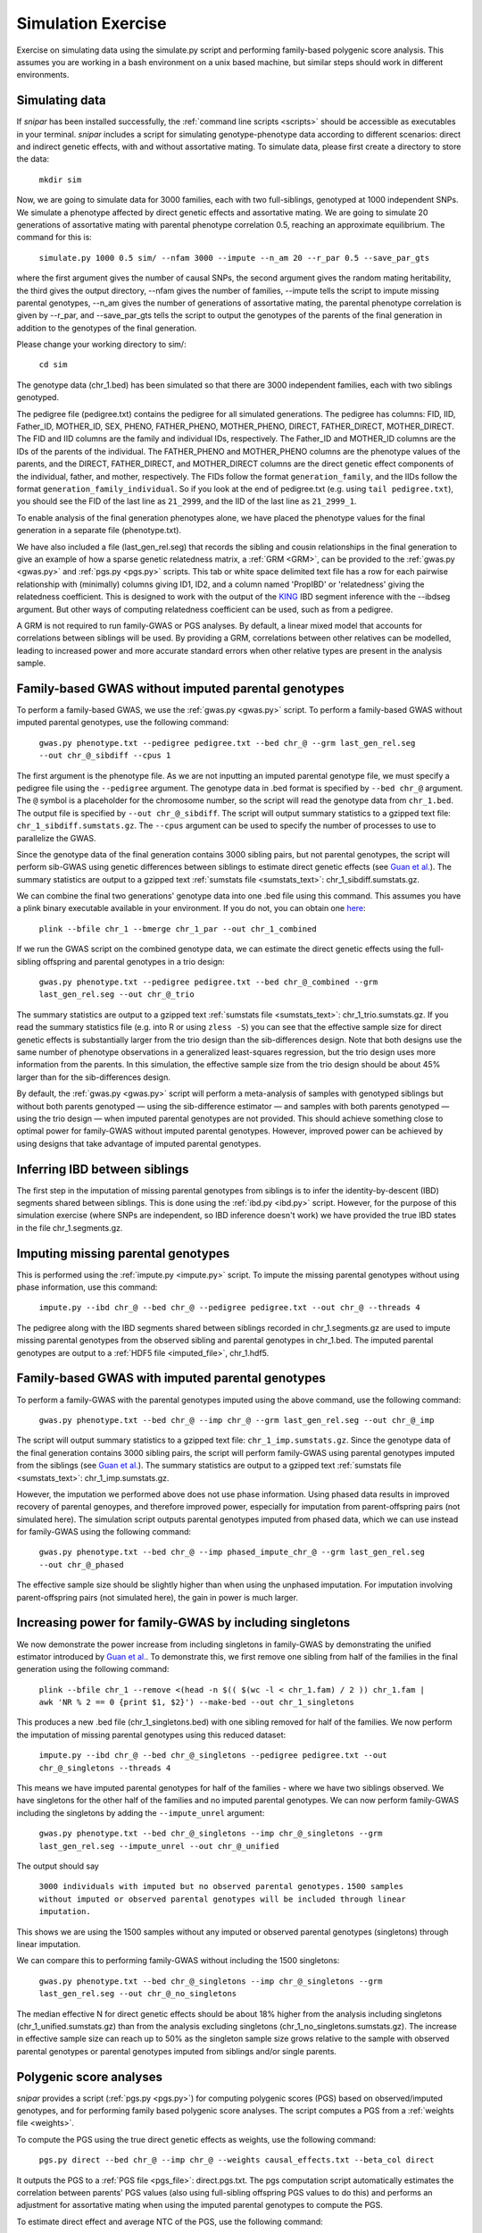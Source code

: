 .. _simulation:
===================
Simulation Exercise
===================

Exercise on simulating data using the simulate.py script and performing family-based polygenic score analysis. This assumes you are working in a bash environment on a unix based machine, but similar steps should work in different environments. 

Simulating data
--------------------

If *snipar* has been installed successfully, the :ref:`command line scripts <scripts>` should be accessible as
executables in your terminal. *snipar* includes a script for simulating genotype-phenotype data according to 
different scenarios: direct and indirect genetic effects, with and without assortative mating. 
To simulate data, please first create a directory to store the data:

    ``mkdir sim``

Now, we are going to simulate data for 3000 families, each with two full-siblings, genotyped at 1000 independent SNPs. 
We simulate a phenotype affected by direct genetic effects and assortative mating. 
We are going to simulate 20 generations of assortative mating with parental phenotype correlation 0.5, reaching an approximate equilibrium. 
The command for this is:

    ``simulate.py 1000 0.5 sim/ --nfam 3000 --impute --n_am 20 --r_par 0.5 --save_par_gts``

where the first argument gives the number of causal SNPs, the second argument gives the 
random mating heritability, the third gives the output directory, --nfam gives the number of families, --impute 
tells the script to impute missing parental genotypes, --n_am gives the number of generations of assortative mating,
the parental phenotype correlation is given by --r_par, and --save_par_gts tells the script to output the 
genotypes of the parents of the final generation in addition to the genotypes of the final generation.

Please change your working directory to sim/:

    ``cd sim``

The genotype data (chr_1.bed) has been simulated so that there are 3000 independent families, each with two siblings genotyped.

The pedigree file (pedigree.txt) contains the pedigree for all simulated generations. The pedigree has columns:
FID, IID, Father_ID, MOTHER_ID, SEX, PHENO, FATHER_PHENO, MOTHER_PHENO, DIRECT, FATHER_DIRECT, MOTHER_DIRECT. 
The FID and IID columns are the family and individual IDs, respectively. The Father_ID and MOTHER_ID columns are the IDs of the parents of the individual.
The FATHER_PHENO and MOTHER_PHENO columns are the phenotype values of the parents, and the DIRECT, FATHER_DIRECT, and MOTHER_DIRECT columns are the direct genetic effect components of the individual, father, and mother, respectively.
The FIDs follow the format ``generation_family``, and the IIDs follow the format ``generation_family_individual``.
So if you look at the end of pedigree.txt (e.g. using ``tail pedigree.txt``), you should see
the FID of the last line as ``21_2999``, and the IID of the last line as ``21_2999_1``.

To enable analysis of the final generation phenotypes alone, we have placed the phenotype values for the final generation in a separate file (phenotype.txt). 

We have also included a file (last_gen_rel.seg) that records the sibling and cousin relationships in the final generation to give an example of how a sparse genetic relatedness matrix, a :ref:`GRM <GRM>`,
can be provided to the :ref:`gwas.py <gwas.py>` and :ref:`pgs.py <pgs.py>` scripts. This tab or white space delimited text file has a row for each pairwise relationship with (minimally) columns
giving ID1, ID2, and a column named 'PropIBD' or 'relatedness' giving the relatedness coefficient. 
This is designed to work with the output of the `KING <https://www.kingrelatedness.com/manual.shtml>`_ IBD segment inference with the --ibdseg argument.
But other ways of computing relatedness coefficient can be used, such as from a pedigree. 

A GRM is not required to run family-GWAS or PGS analyses. By default, a linear mixed model that accounts for correlations 
between siblings will be used. By providing a GRM, correlations between other relatives can be modelled, 
leading to increased power and more accurate standard errors when other relative types are present in the analysis sample. 

Family-based GWAS without imputed parental genotypes
----------------------------------------------------

To perform a family-based GWAS, we use the :ref:`gwas.py <gwas.py>` script. 
To perform a family-based GWAS without imputed parental genotypes, use the following command:

    ``gwas.py phenotype.txt --pedigree pedigree.txt --bed chr_@ --grm last_gen_rel.seg --out chr_@_sibdiff --cpus 1``

The first argument is the phenotype file. As we are not inputting an imputed parental genotype file,
we must specify a pedigree file using the ``--pedigree`` argument. 
The genotype data in .bed format is specified by ``--bed chr_@`` argument.
The ``@`` symbol is a placeholder for the chromosome number, so the script will read the genotype data from ``chr_1.bed``. 
The output file is specified by ``--out chr_@_sibdiff``. The script will output summary statistics to a gzipped text file: ``chr_1_sibdiff.sumstats.gz``.
The ``--cpus`` argument can be used to specify the number of processes to use to parallelize the GWAS. 

Since the genotype data of the final generation contains 3000 sibling pairs, but not parental genotypes, the script will perform sib-GWAS 
using genetic differences between siblings to estimate direct genetic effects (see `Guan et al. <https://www.nature.com/articles/s41588-025-02118-0>`_).
The summary statistics are output to a gzipped text :ref:`sumstats file <sumstats_text>`: chr_1_sibdiff.sumstats.gz.

We can combine the final two generations' genotype data into one .bed file using this command. This assumes you have a plink binary executable available in your environment. If you do not, you can obtain one `here <https://www.cog-genomics.org/plink/>`_:

    ``plink --bfile chr_1 --bmerge chr_1_par --out chr_1_combined``

If we run the GWAS script on the combined genotype data, we can estimate the direct genetic effects using the full-sibling offspring and parental genotypes 
in a trio design:

    ``gwas.py phenotype.txt --pedigree pedigree.txt --bed chr_@_combined --grm last_gen_rel.seg --out chr_@_trio``

The summary statistics are output to a gzipped text :ref:`sumstats file <sumstats_text>`: chr_1_trio.sumstats.gz.
If you read the summary statistics file (e.g. into R or using ``zless -S``) you can see that the effective sample size for 
direct genetic effects is substantially larger from the trio design than the sib-differences design. 
Note that both designs use the same number of phenotype observations in a generalized least-squares regression, but the trio design uses more information from the parents.
In this simulation, the effective sample size from the trio design should be about 45% larger than for the sib-differences design.

By default, the :ref:`gwas.py <gwas.py>` script will perform a meta-analysis of samples with genotyped siblings but without both parents genotyped —
using the sib-difference estimator — and samples with both parents genotyped — using the trio design — when
imputed parental genotypes are not provided. This should achieve something close to optimal power for family-GWAS
without imputed parental genotypes. However, improved power can be achieved by using designs that take advantage of
imputed parental genotypes. 

Inferring IBD between siblings
------------------------------

The first step in the imputation of missing parental genotypes from siblings is to infer the identity-by-descent (IBD) segments shared between siblings.
This is done using the :ref:`ibd.py <ibd.py>` script. However, for the purpose of this simulation exercise (where SNPs are independent, so IBD inference doesn't work)
we have provided the true IBD states in the file chr_1.segments.gz.

Imputing missing parental genotypes
-----------------------------------

This is performed using the :ref:`impute.py <impute.py>` script. 
To impute the missing parental genotypes without using phase information, use this command:

    ``impute.py --ibd chr_@ --bed chr_@ --pedigree pedigree.txt --out chr_@ --threads 4``

The pedigree along with the IBD segments shared between siblings recorded in chr_1.segments.gz are used to impute missing parental genotypes
from the observed sibling and parental genotypes in chr_1.bed. 
The imputed parental genotypes are output to a :ref:`HDF5 file <imputed_file>`, chr_1.hdf5. 

Family-based GWAS with imputed parental genotypes
-------------------------------------------------

To perform a family-GWAS with the parental genotypes imputed using the above command, use the following command:

    ``gwas.py phenotype.txt --bed chr_@ --imp chr_@ --grm last_gen_rel.seg --out chr_@_imp``

The script will output summary statistics to a gzipped text file: ``chr_1_imp.sumstats.gz``.
Since the genotype data of the final generation contains 3000 sibling pairs, the script will perform family-GWAS 
using parental genotypes imputed from the siblings (see `Guan et al. <https://www.nature.com/articles/s41588-025-02118-0>`_).
The summary statistics are output to a gzipped text :ref:`sumstats file <sumstats_text>`: chr_1_imp.sumstats.gz.

However, the imputation we performed above does not use phase information. Using phased data results in improved recovery of parental genoypes,
and therefore improved power, especially for imputation from parent-offspring pairs (not simulated here). 
The simulation script outputs parental genotypes imputed from phased data, which we can use instead for family-GWAS using the following command:

    ``gwas.py phenotype.txt --bed chr_@ --imp phased_impute_chr_@ --grm last_gen_rel.seg --out chr_@_phased``

The effective sample size should be slightly higher than when using the unphased imputation. For imputation 
involving parent-offspring pairs (not simulated here), the gain in power is much larger. 

Increasing power for family-GWAS by including singletons
--------------------------------------------------------

We now demonstrate the power increase from including singletons in family-GWAS
by demonstrating the unified estimator introduced by `Guan et al. <https://www.nature.com/articles/s41588-025-02118-0>`_. 
To demonstrate this, we first remove one sibling from half of the families in the final generation using the following command:

    ``plink --bfile chr_1 --remove <(head -n $(( $(wc -l < chr_1.fam) / 2 )) chr_1.fam | awk 'NR % 2 == 0 {print $1, $2}') --make-bed --out chr_1_singletons``

This produces a new .bed file (chr_1_singletons.bed) with one sibling removed for half of the families. 
We now perform the imputation of missing parental genotypes using this reduced dataset:

    ``impute.py --ibd chr_@ --bed chr_@_singletons --pedigree pedigree.txt --out chr_@_singletons --threads 4``

This means we have imputed parental genotypes for half of the families - where we have two siblings observed. 
We have singletons for the other half of the families and no imputed parental genotypes. 
We can now perform family-GWAS including the singletons by adding the ``--impute_unrel`` argument:

    ``gwas.py phenotype.txt --bed chr_@_singletons --imp chr_@_singletons --grm last_gen_rel.seg --impute_unrel --out chr_@_unified``

The output should say 

    ``3000 individuals with imputed but no observed parental genotypes.``
    ``1500 samples without imputed or observed parental genotypes will be included through linear imputation.``

This shows we are using the 1500 samples without any imputed or observed parental genotypes (singletons) through linear imputation.

We can compare this to performing family-GWAS without including the 1500 singletons:

    ``gwas.py phenotype.txt --bed chr_@_singletons --imp chr_@_singletons --grm last_gen_rel.seg --out chr_@_no_singletons``

The median effective N for direct genetic effects should be about 18% higher from the analysis including singletons 
(chr_1_unified.sumstats.gz) than from the analysis excluding singletons (chr_1_no_singletons.sumstats.gz).
The increase in effective sample size can reach up to 50% as the singleton sample size grows relative to the 
sample with observed parental genotypes or parental genotypes imputed from siblings and/or single parents. 

Polygenic score analyses
------------------------

*snipar* provides a script (:ref:`pgs.py <pgs.py>`) for computing polygenic scores (PGS) based on observed/imputed genotypes,
and for performing family based polygenic score analyses. The script computes a PGS from a :ref:`weights file <weights>`. 

To compute the PGS using the true direct genetic effects as weights, use the following command:

    ``pgs.py direct --bed chr_@ --imp chr_@ --weights causal_effects.txt --beta_col direct``
    
It outputs the PGS to a :ref:`PGS file <pgs_file>`: direct.pgs.txt. The pgs computation script
automatically estimates the correlation between parents' PGS values (also using full-sibling offspring PGS values to do this)
and performs an adjustment for assortative mating when using the imputed parental genotypes to compute the PGS. 

To estimate direct effect and average NTC of the PGS, use the following command:

    ``pgs.py direct --pgs direct.pgs.txt --phenofile phenotype.txt --grm last_gen_rel.seg``

This will output a population effect estimate (1 generation model) to direct.1.effects.txt, and 
direct effect and average NTC estimates to (2 generation model) to direct.2.effects.txt. The
population and direct effect estimates are the coefficients on the proband PGS in the 1 and 2
generation models, so are indicated by the 'proband' row. The average NTC estimate is the
coefficient on the parental PGS in the two-generation model. The first column gives the name
of the covariate/PGS column, the second column gives the estimated regression coefficient,
and the third column gives the standard error of the estimate. The sampling variance-covariance matrix of the estimates is output to direct.1.vcov.txt (for the 1 generation model) and
direct.2.vcov.txt (for the 2 generation model).

As we are using the true direct effects as weights, the PGS captures all of the heritability,
and the direct and population effects should both be the same (1 in expectation), and the 
average parental NTC should be zero (in expectation). To check this, read in the 
effect estimate output files in *R* or look at them using a text viewer (e.g. less -S on a unix system).

To compute the PGS from the true direct genetic effects+estimation error (such as would be obtained from a family-GWAS), 
use the following command:

    ``pgs.py direct_v1 --bed chr_@ --imp chr_@ --weights causal_effects.txt --beta_col direct_v1``
    
It outputs the PGS to a :ref:`PGS file <pgs_file>`: direct_v1.pgs.txt. (Notice also that the inferred
correlation between parents' PGSs is lower than when using the true direct genetic effects as weights due to
estimation error in the weights.)

To estimate direct effect and average NTC of the PGS, use the following command:

    ``pgs.py direct_v1 --pgs direct_v1.pgs.txt --phenofile phenotype.txt --grm last_gen_rel.seg``

This will output a population effect estimate (1 generation model) to direct_v1.1.effects.txt, and 
direct effect and average NTC estimates to (2 generation model) to direct_v2.2.effects.txt. 

Unlike when using the true direct genetic effects as weights, the direct effect of the PGS estimated
from noisy weights (in direct_v1.1.effects.txt) will be smaller than the population effect (direct_v1.2.effects.txt).
This is because the PGS does not capture all of the heritability due to estimation error in the weights. 
The PGS has its population effect inflated (relative to its direct effect) by assortative mating, 
which induces a correlation with the component of the heritability not directly captured by the PGS due to estimation error. 
This inflation is not captured by the direct effect of the PGS because the within-family variation used to estimate the direct effect is due to the random segregation of genetic material during meiosis.
Here, the ratio between direct and population effects of the PGS should be around 0.86. 

One should also observe a statistically significant average parental NTC (in direct_v1.2.effects.txt) of the PGS from 
the two-generation model despite the absence of parental indirect genetic effects in this simulation. Here,
the ratio between the average NTC and the direct effect should be around 0.15. This demonstrates
that statistically significant average NTC estimates cannot be interpreted as automatically demonstrating
parental indirect genetic effects, especially for phenotypes affected by assortative mating. 

Adjusting indirect genetic effect estimates for assortative mating
------------------------------------------------------------------

We now show how to adjust two-generation PGI results for assortative mating
using the procedure outlined in `Estimation of indirect genetic effects and heritability under assortative mating <https://www.biorxiv.org/content/10.1101/2023.07.10.548458v1.abstract>`_. 
The estimation procedure is summarized in this diagram: 

.. image:: two_gen_estimation.png
    :scale: 30 %
    :align: center
    :alt: Two-generation estimation procedure accouting for assortative mating

The estimation requires as inputs: an estimate of the correlation between parents' scores, :math:`r_k`;
the regression coefficients from two-generation PGI analysis, (:math:`\delta_{\text{PGI}:k},\alpha_{\text{PGI}:k}`);
and a heritability estimate, :math:`h^2_f`,from MZ-DZ twin comparisons, `RDR <https://www.nature.com/articles/s41588-018-0178-9>`_, or sib-regression.

The estimation procedure outputs estimates of: :math:`k`, the fraction of heritability the PGI would explain in a random mating population;
:math:`r_\delta`, the correlation between parents' true direct genetic effect components; 
:math:`h^2_\text{eq}`, the equilibrium heritability, adjusting for the downward bias in heritability estimates from
MZ-DZ comparisons, RDR, and sib-regression; 
:math:`\alpha_\delta`, the indirect genetic effect of true direct genetic effect PGI;
and :math:`v_{\eta:\delta}`, the fraction of phenotypic variance contribued by the indirect genetic effect component
that is correlated with the direct genetic effect component. 

We can use *snipar* to compute the two-generation PGI estimates and the correlation between parents' scores, 
and we can input a heritability estimate into *pgs.py* script to complete the inputs, so that
*snipar* will perform the two-generation analysis adjusting for assortative mating. 

To perform the estimation, we will the combined offspring and parental genotype files. 
(This was created above using the command ``plink --bfile chr_1 --bmerge chr_1_par --out chr_1_combined``.)
This enables us to estimate the correlation between parents' scores 
using the observed parental genotypes. This is better than using the siblings 
because the correlation estimate from observed parental genotypes is uncorrelated with the PGS regression coefficients.

We now compute the noisy PGI using the observed offspring and parental genotypes:

    ``pgs.py direct_v1_obs --bed chr_@_combined --weights causal_effects.txt --beta_col direct_v1 --pedigree pedigree.txt``

To complete the inputs to two-generation PGI analysis, we need an estimate of heritability --
as one would obtain from sib-regression, RDR, or MZ-DZ twin comparisons. This estimate is 
a downard biased estimate of the equilibrium heritability, :math:`h^2_\text{eq}`, by a factor of :math:`(1-r_\delta)`, where
:math:`r_\delta` is the correlation between the parents' direct genetic effect components. 

We can obtain this from the VCs.txt output of the simulation, which can be read into R/Python/etc as table. 
Each row gives, for each generation, the variance of the direct genetic effect component, the phenotypic variance, and the
correlation between parents' direct genetic effect components. The equilibrium heritability is
obtained by using the values in the last row: 
dividing the variance of the direct genetic effect component (first column) by the phenotypic variance
(second column). To then obtain the heritability as estimated by sib-regression, RDR, and MZ-DZ twin comparisons,
we multiply the equilibrium heritability by :math:`(1-r_\delta)`, where :math:`r_\delta` is obtained from the third column of 
the last row. The equilibrium heritability should be around 0.59, and :math:`r_\delta` should be around 0.29, so the heritability as estimated
by sib-regression, RDR, MZ-DZ twin comparisons should be around :math:`h^2_f \approx (1-0.29) \times 0.59=0.42`. 

We can now perform two-generation PGI analysis accounting for assortative mating using the following command, 
with the h2f argument set to the number computed from your VCs.txt file as outlined above (here we use 0.42):

    ``pgs.py direct_v1_obs --pgs direct_v1_obs.pgs.txt --phenofile phenotype.txt --h2f 0.42,0``

This script will take the input heritability estimate (0.42) and the standard error of the estimate (here 0 since we used the true value)
to estimate the fraction of heritability the PGI would explain in a random mating population,
:math:`k`, which should be around 0.5; the correlation between parents' direct genetic effect components, :math:`r_\delta`, 
which should be around 0.29; the equilibrium heritability, :math:`h^2_\text{eq}`, which should be around 0.59; 
the ratio between direct and population effects that would be expected based on assortative mating alone, :math:`\rho_k`,
which should be around 0.86; the indirect genetic effect of true direct genetic effect PGI, :math:`\alpha_\delta`, which should not be
statistically significantly different from zero (with high probability) because there are no parental indirect genetic effects in this simulation; 
and :math:`v_{\eta:\delta}`, the contribution to the phenotypic variance from the indirect genetic effect component correlated with direct genetic effect component,
which should also not be statistically indistinguishable from zero (with high probability). These estimates are output to direct_v1_obs.am_adj_pars.txt. 
